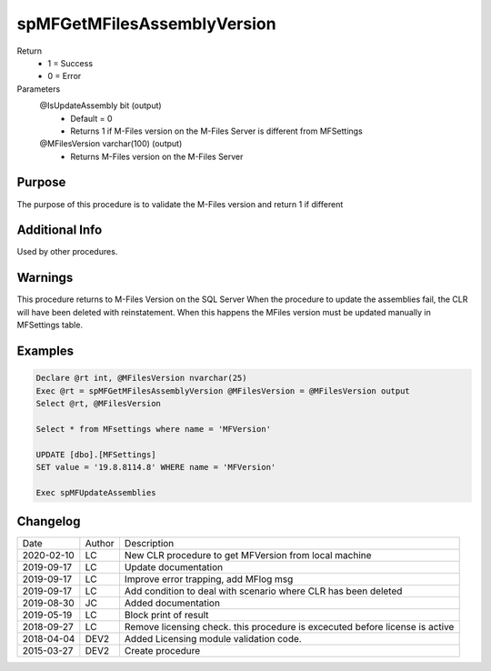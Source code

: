 
============================
spMFGetMFilesAssemblyVersion
============================

Return
  - 1 = Success
  - 0 = Error
Parameters
  @IsUpdateAssembly bit (output)
    - Default = 0
    - Returns 1 if M-Files version on the M-Files Server is different from MFSettings
  @MFilesVersion varchar(100) (output)
    - Returns M-Files version on the M-Files Server


Purpose
=======

The purpose of this procedure is to validate the M-Files version and return 1 if different

Additional Info
===============

Used by other procedures.


Warnings
========

This procedure returns to M-Files Version on the SQL Server
When the procedure to update the assemblies fail, the CLR will have been deleted with reinstatement. When this happens the MFiles version must be updated manually in MFSettings table.

Examples
========

.. code:: sql

    Declare @rt int, @MFilesVersion nvarchar(25)
    Exec @rt = spMFGetMFilesAssemblyVersion @MFilesVersion = @MFilesVersion output
    Select @rt, @MFilesVersion

    Select * from MFsettings where name = 'MFVersion'

    UPDATE [dbo].[MFSettings]
    SET value = '19.8.8114.8' WHERE name = 'MFVersion'

    Exec spMFUpdateAssemblies

Changelog
=========

==========  =========  ========================================================
Date        Author     Description
----------  ---------  --------------------------------------------------------
2020-02-10  LC         New CLR procedure to get MFVersion from local machine
2019-09-17  LC         Update documentation
2019-09-17  LC         Improve error trapping, add MFlog msg
2019-09-17  LC         Add condition to deal with scenario where CLR has been deleted
2019-08-30  JC         Added documentation
2019-05-19  LC         Block print of result
2018-09-27  LC         Remove licensing check. this procedure is excecuted before license is active
2018-04-04  DEV2       Added Licensing module validation code.
2015-03-27  DEV2       Create procedure
==========  =========  ========================================================

